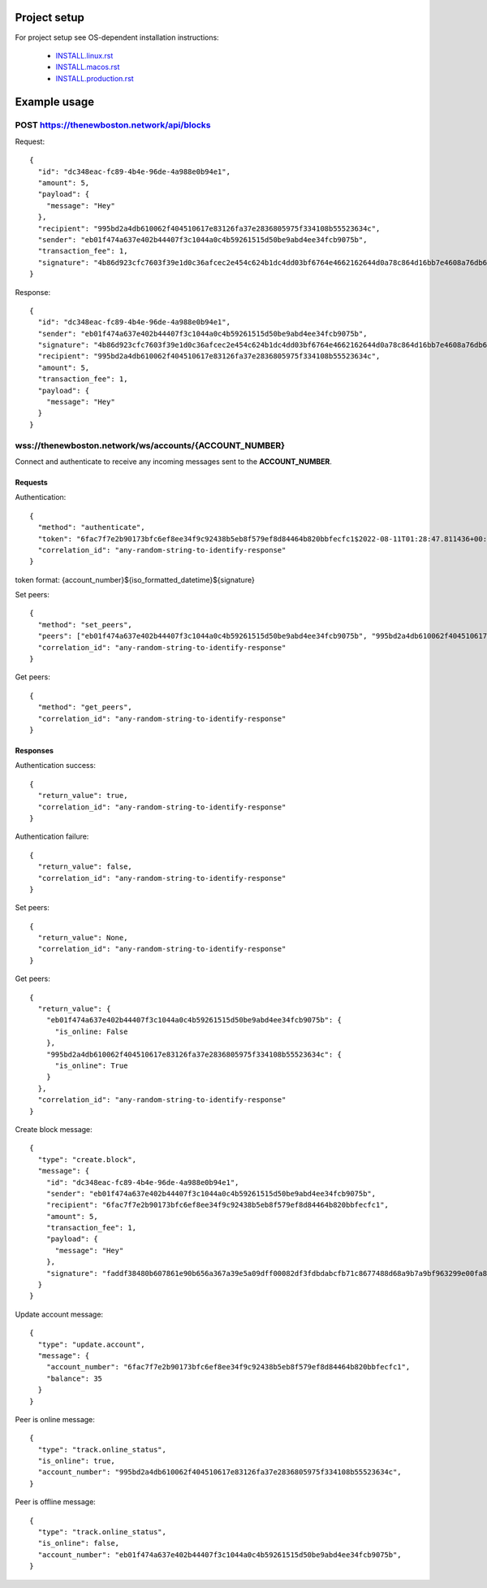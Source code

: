 Project setup
=============

For project setup see OS-dependent installation instructions:

    - `<INSTALL.linux.rst>`_
    - `<INSTALL.macos.rst>`_
    - `<INSTALL.production.rst>`_

Example usage
=============

POST https://thenewboston.network/api/blocks
++++++++++++++++++++++++++++++++++++++++++++

Request::

    {
      "id": "dc348eac-fc89-4b4e-96de-4a988e0b94e1",
      "amount": 5,
      "payload": {
        "message": "Hey"
      },
      "recipient": "995bd2a4db610062f404510617e83126fa37e2836805975f334108b55523634c",
      "sender": "eb01f474a637e402b44407f3c1044a0c4b59261515d50be9abd4ee34fcb9075b",
      "transaction_fee": 1,
      "signature": "4b86d923cfc7603f39e1d0c36afcec2e454c624b1dc4dd03bf6764e4662162644d0a78c864d16bb7e4608a76db6df0e842a550c52d4811f81d8049f273da8a01"
    }

Response::

    {
      "id": "dc348eac-fc89-4b4e-96de-4a988e0b94e1",
      "sender": "eb01f474a637e402b44407f3c1044a0c4b59261515d50be9abd4ee34fcb9075b",
      "signature": "4b86d923cfc7603f39e1d0c36afcec2e454c624b1dc4dd03bf6764e4662162644d0a78c864d16bb7e4608a76db6df0e842a550c52d4811f81d8049f273da8a01",
      "recipient": "995bd2a4db610062f404510617e83126fa37e2836805975f334108b55523634c",
      "amount": 5,
      "transaction_fee": 1,
      "payload": {
        "message": "Hey"
      }
    }

wss://thenewboston.network/ws/accounts/{ACCOUNT_NUMBER}
+++++++++++++++++++++++++++++++++++++++++++++++++++++++

Connect and authenticate to receive any incoming messages sent to the **ACCOUNT_NUMBER**.

Requests
--------

Authentication::

    {
      "method": "authenticate",
      "token": "6fac7f7e2b90173bfc6ef8ee34f9c92438b5eb8f579ef8d84464b820bbfecfc1$2022-08-11T01:28:47.811436+00:00$14b38d51678062770fd3135fa94925638331160102e7cfb50ab9152ee00a56b03445ea8f36e8d502faf6a3f8413920ddacbd4c763c93108fafff2bb5071ba40f",
      "correlation_id": "any-random-string-to-identify-response"
    }

token format: {account_number}${iso_formatted_datetime}${signature}

Set peers::

    {
      "method": "set_peers",
      "peers": ["eb01f474a637e402b44407f3c1044a0c4b59261515d50be9abd4ee34fcb9075b", "995bd2a4db610062f404510617e83126fa37e2836805975f334108b55523634c"],
      "correlation_id": "any-random-string-to-identify-response"
    }

Get peers::

    {
      "method": "get_peers",
      "correlation_id": "any-random-string-to-identify-response"
    }

Responses
---------

Authentication success::

    {
      "return_value": true,
      "correlation_id": "any-random-string-to-identify-response"
    }

Authentication failure::

    {
      "return_value": false,
      "correlation_id": "any-random-string-to-identify-response"
    }

Set peers::

    {
      "return_value": None,
      "correlation_id": "any-random-string-to-identify-response"
    }

Get peers::

    {
      "return_value": {
        "eb01f474a637e402b44407f3c1044a0c4b59261515d50be9abd4ee34fcb9075b": {
          "is_online: False
        },
        "995bd2a4db610062f404510617e83126fa37e2836805975f334108b55523634c": {
          "is_online": True
        }
      },
      "correlation_id": "any-random-string-to-identify-response"
    }


Create block message::

    {
      "type": "create.block",
      "message": {
        "id": "dc348eac-fc89-4b4e-96de-4a988e0b94e1",
        "sender": "eb01f474a637e402b44407f3c1044a0c4b59261515d50be9abd4ee34fcb9075b",
        "recipient": "6fac7f7e2b90173bfc6ef8ee34f9c92438b5eb8f579ef8d84464b820bbfecfc1",
        "amount": 5,
        "transaction_fee": 1,
        "payload": {
          "message": "Hey"
        },
        "signature": "faddf38480b607861e90b656a367a39e5a09dff00082df3fdbdabcfb71c8677488d68a9b7a9bf963299e00fa8a6480c202b12a01c74bbb349ed929a36c8c860a"
      }
    }

Update account message::

    {
      "type": "update.account",
      "message": {
        "account_number": "6fac7f7e2b90173bfc6ef8ee34f9c92438b5eb8f579ef8d84464b820bbfecfc1",
        "balance": 35
      }
    }

Peer is online message::

    {
      "type": "track.online_status",
      "is_online": true,
      "account_number": "995bd2a4db610062f404510617e83126fa37e2836805975f334108b55523634c",
    }

Peer is offline message::

    {
      "type": "track.online_status",
      "is_online": false,
      "account_number": "eb01f474a637e402b44407f3c1044a0c4b59261515d50be9abd4ee34fcb9075b",
    }
